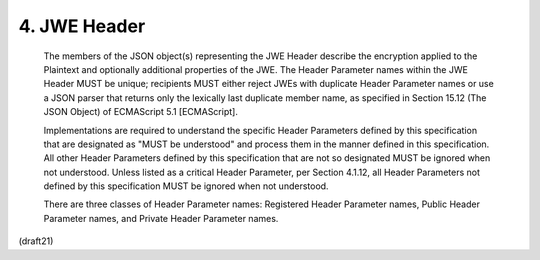 4.  JWE Header
=====================


   The members of the JSON object(s) representing the JWE Header
   describe the encryption applied to the Plaintext and optionally
   additional properties of the JWE.  The Header Parameter names within
   the JWE Header MUST be unique; recipients MUST either reject JWEs
   with duplicate Header Parameter names or use a JSON parser that
   returns only the lexically last duplicate member name, as specified
   in Section 15.12 (The JSON Object) of ECMAScript 5.1 [ECMAScript].

   Implementations are required to understand the specific Header
   Parameters defined by this specification that are designated as "MUST
   be understood" and process them in the manner defined in this
   specification.  All other Header Parameters defined by this
   specification that are not so designated MUST be ignored when not
   understood.  Unless listed as a critical Header Parameter, per
   Section 4.1.12, all Header Parameters not defined by this
   specification MUST be ignored when not understood.

   There are three classes of Header Parameter names: Registered Header
   Parameter names, Public Header Parameter names, and Private Header
   Parameter names.

(draft21)
